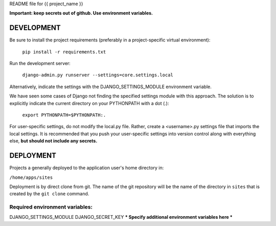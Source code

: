 README file for {{ project_name }}

**Important: keep secrets out of github. Use environment variables.**

===========
DEVELOPMENT
===========

Be sure to install the project requirements (preferably in a project-specific
virtual environment):

    ``pip install -r requirements.txt``

Run the development server:

    ``django-admin.py runserver --settings=core.settings.local``

Alternatively, indicate the settings with the DJANGO_SETTINGS_MODULE
environment variable.

We have seen some cases of Django not finding the specified settings module
with this approach. The solution is to explicitly indicate the current
directory on your PYTHONPATH with a dot (.):

    ``export PYTHONPATH=$PYTHONPATH:.``

For user-specific settings, do not modify the local.py file. Rather, create
a <username>.py settings file that imports the local settings. It is
recommended that you push your user-specific settings into version control
along with everything else, **but should not include any secrets.**

==========
DEPLOYMENT
==========

Projects a generally deployed to the application user's home directory in:

``/home/apps/sites``

Deployment is by direct clone from git. The name of the git repository
will be the name of the directory in ``sites`` that is created by the
``git clone`` command.

-------------------------------
Required environment variables:
-------------------------------
DJANGO_SETTINGS_MODULE
DJANGO_SECRET_KEY
*** Specify additional environment variables here ***

